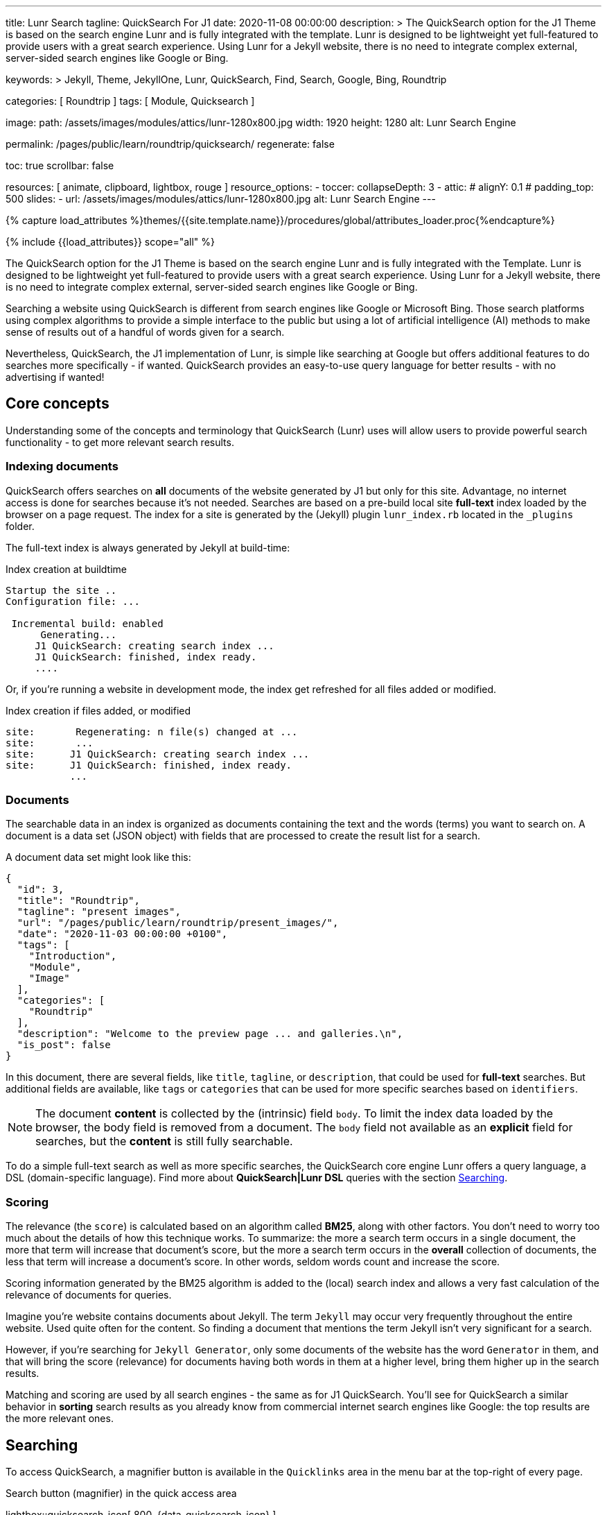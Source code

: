 ---
title:                                  Lunr Search
tagline:                                QuickSearch For J1
date:                                   2020-11-08 00:00:00
description: >
                                        The QuickSearch option for the J1 Theme is based on the
                                        search engine Lunr and is fully integrated with the template.
                                        Lunr is designed to be lightweight yet full-featured to provide
                                        users with a great search experience. Using Lunr for a Jekyll
                                        website, there is no need to integrate complex external,
                                        server-sided search engines like Google or Bing.

keywords: >
                                        Jekyll, Theme, JekyllOne, Lunr, QuickSearch, Find,
                                        Search, Google, Bing, Roundtrip

categories:                             [ Roundtrip ]
tags:                                   [ Module, Quicksearch ]

image:
  path:                                 /assets/images/modules/attics/lunr-1280x800.jpg
  width:                                1920
  height:                               1280
  alt:                                  Lunr Search Engine

permalink:                              /pages/public/learn/roundtrip/quicksearch/
regenerate:                             false

toc:                                    true
scrollbar:                              false

resources:                              [ animate, clipboard, lightbox, rouge ]
resource_options:
  - toccer:
      collapseDepth:                    3
  - attic:
#      alignY:                           0.1
#      padding_top:                      500
      slides:
        - url:                          /assets/images/modules/attics/lunr-1280x800.jpg
          alt:                          Lunr Search Engine
---

// Page Initializer
// =============================================================================
// Enable the Liquid Preprocessor
:page-liquid:

// Set (local) page attributes here
// -----------------------------------------------------------------------------
// :page--attr:                         <attr-value>

//  Load Liquid procedures
// -----------------------------------------------------------------------------
{% capture load_attributes %}themes/{{site.template.name}}/procedures/global/attributes_loader.proc{%endcapture%}

// Load page attributes
// -----------------------------------------------------------------------------
{% include {{load_attributes}} scope="all" %}

// Page content
// ~~~~~~~~~~~~~~~~~~~~~~~~~~~~~~~~~~~~~~~~~~~~~~~~~~~~~~~~~~~~~~~~~~~~~~~~~~~~~
[role="dropcap"]
The QuickSearch option for the J1 Theme is based on the search engine Lunr and
is fully integrated with the Template. Lunr is designed to be lightweight yet
full-featured to provide users with a great search experience. Using Lunr for
a Jekyll website, there is no need to integrate complex external, server-sided
search engines like Google or Bing.

Searching a website using QuickSearch is different from search engines like
Google or Microsoft Bing. Those search platforms using complex algorithms to
provide a simple interface to the public but using a lot of artificial
intelligence (AI) methods to make sense of results out of a handful of words
given for a search.

Nevertheless, QuickSearch, the J1 implementation of Lunr, is simple like
searching at Google but offers additional features to do searches more
specifically - if wanted. QuickSearch provides an easy-to-use query language
for better results - with no advertising if wanted!

// Include sub-documents (if any)
// -----------------------------------------------------------------------------
[role="mt-4"]
== Core concepts

Understanding some of the concepts and terminology that QuickSearch (Lunr)
uses will allow users to provide powerful search functionality - to get more
relevant search results.

=== Indexing documents

QuickSearch offers searches on *all* documents of the website generated by J1
but only for this site. Advantage, no internet access is done for searches
because it's not needed. Searches are based on a pre-build local site
*full-text* index loaded by the browser on a page request. The index for a
site is generated by the (Jekyll) plugin `lunr_index.rb` located in the
`_plugins` folder.

The full-text index is always generated by Jekyll at build-time:

.Index creation at buildtime
----
Startup the site ..
Configuration file: ...

 Incremental build: enabled
      Generating...
     J1 QuickSearch: creating search index ...
     J1 QuickSearch: finished, index ready.
     ....
----

Or, if you're running a website in development mode, the index get refreshed
for all files added or modified.

.Index creation if files added, or modified
----
site:       Regenerating: n file(s) changed at ...
site:       ...
site:      J1 QuickSearch: creating search index ...
site:      J1 QuickSearch: finished, index ready.
           ...
----

=== Documents

The searchable data in an index is organized as documents containing the
text and the words (terms) you want to search on. A document is a data set
(JSON object) with fields that are processed to create the result list for
a search.

A document data set might look like this:

[source, json, role="noclip"]
----
{
  "id": 3,
  "title": "Roundtrip",
  "tagline": "present images",
  "url": "/pages/public/learn/roundtrip/present_images/",
  "date": "2020-11-03 00:00:00 +0100",
  "tags": [
    "Introduction",
    "Module",
    "Image"
  ],
  "categories": [
    "Roundtrip"
  ],
  "description": "Welcome to the preview page ... and galleries.\n",
  "is_post": false
}
----

In this document, there are several fields, like `title`, `tagline`, or
`description`, that could be used for *full-text* searches. But additional
fields are available, like `tags` or `categories` that can be used for
more specific searches based on `identifiers`.

NOTE: The document *content* is collected by the (intrinsic) field `body`.
To limit the index data loaded by the browser, the body field is removed from
a document. The `body` field not available as an *explicit* field for searches,
but the *content* is still fully searchable.

To do a simple full-text search as well as more specific searches, the
QuickSearch core engine Lunr offers a query language, a DSL (domain-specific
language). Find more about *QuickSearch|Lunr DSL* queries with the section
<<Searching>>.

=== Scoring

The relevance (the `score`) is calculated based on an algorithm
called *BM25*, along with other factors. You don’t need to worry too much about
the details of how this technique works. To summarize: the more a search term
occurs in a single document, the more that term will increase that document’s
score, but the more a search term occurs in the *overall* collection of
documents, the less that term will increase a document’s score. In other words,
seldom words count and increase the score.

Scoring information generated by the BM25 algorithm is added to the (local)
search index and allows a very fast calculation of the relevance of documents
for queries.

Imagine you’re website contains documents about Jekyll. The term `Jekyll` may
occur very frequently throughout the entire website. Used quite often for the
content. So finding a document that mentions the term Jekyll isn’t very
significant for a search.

However, if you’re searching for `Jekyll Generator`, only some documents of
the website has the word `Generator` in them, and that will bring the score
(relevance) for documents having both words in them at a higher level,
bring them higher up in the search results.

Matching and scoring are used by all search engines - the same as for J1
QuickSearch. You’ll see for QuickSearch a similar behavior in *sorting*
search results as you already know from commercial internet search engines
like Google: the top results are the more relevant ones.

== Searching

To access QuickSearch, a magnifier button is available in the `Quicklinks`
area in the menu bar at the top-right of every page.

.Search button (magnifier) in the quick access area
lightbox::quicksearch-icon[ 800, {data-quicksearch-icon} ]

A mouse-click on the magnifier button opens the search input and disables
all other navigation to focus on what you're intended to do: searching.

.Input bar for a QuickSearch
lightbox::quicksearch-input[ 800, {data-quicksearch-input} ]

Search queries look like simple text. But the search `engine` under the
hood of QuickSearch transforms the given search string (text) always into a
search query. Search queries support a special syntax, the DSL, for defining
more complex queries for better (scored) results.

As always: start simple!

=== Simple searches

The simplest way to run a search is to pass the text (words, terms) on which
you want to search on:

[source, text]
----
jekyll
----

The above will return all documents that match the term `jekyll`. Searches for
*multiple* terms (words) are also supported. If a document matches *at least*
one of the search terms, it will show in the results. The search terms are
combined by a logical `OR`.

[source, text]
----
jekyll tutorial
----

The above example will match documents that contain either `jekyll` *OR*
`tutorial`. Documents that contain _both_ will increase the score, and those
documents are returned first.

NOTE: Comparing to a Google search (terms are combined at Google by a
logical `AND`) a Quicksearch combines the terms by an `OR`.

To combine search terms in a QuickSearch query by a logical *AND*, the terms
could be prepended by a plus sign (`+`) to mark them as for the QuickSearch
query (DSL) as *required*:

[source, text]
----
+jekyll +tutorial
----

=== Wildcards

QuickSearch supports wildcards when performing searches. A wildcard is
represented as an asterisk (`*`) and can appear anywhere in a search
term. For example, the following will match all documents with words
beginning with `Jek`:

[source, text]
----
jek*
----

NOTE: Language grammar rules are not relevant for searches. For simplification,
all words (terms) are transformed to lower case. As a result, the word
`Jekyll` is the same as `jekyll` from a search-engines perspective. Language
variations of `Jekyll's` or plurals like `Generators` are reduced
to their base form. For searches, don't take care of grammar rules but the
spelling. If you're unsure about the spelling of a word, use wildcards.


=== Fields

By default, Lunr will search *all fields* in a document for the given query
terms, and it is possible to restrict a term to a specific *field*. The
following example searches for the term `jekyll` in the field title:

[source, text]
----
title:jekyll
----

The search term is prefixed with the field's name, followed by a colon (`:`).
The field _must_ be one of the fields defined when building the index.
Unrecognized fields will lead to an error.

Search queries based on fields can be combined with all other term modifiers
like wildcards. For example, to search for words
beginning with `jek` in the title *AND* the wildcard `coll*` in a document,
the following query can be used:

[source, text]
----
+title:jek* +coll*
----

Besides the document *body*, an intrinsic field to create the full-text index
out of the document *content*, some more specific fields are available for
searches.

.Available fields (all documents)
[cols="3a,3a,6a, options="header", width="100%", role="rtable mt-3"]
|===
|Name |Value |Description\|Example\|s

|`title`
|`string`
|The headline of a document (article, post)

Example\|s: QuickSearch
[source, text]
----
title:QuickSearch
----

|`tagline`
|`string`
|The subtitle of a document (article, post)

Example\|s: full index search

|`tags`
|`string`
|Tags describe the content of a document.

Example\|s: Roundtrip, QuickSearch

|`categories`
|`string`
|Categories describe the group of documnets a document belongs to.

Example\|s: Search

|`description`
|`string`
|The description is given by the author for a document. It gives a brief
summary what the document is all about.

Example\|s: QuickSearch is based on the search engine Lunr, fully integrated
with J1 Theme  ...

|===


////
=== Boosts

In multi-term searches, a single term may be important than others. For
these cases Lunr supports term level boosts. Any document that matches a
boosted term will get a higher relevance score, and appear higher up in
the results. A boost is applied by appending a caret (`^`) and then a
positive integer to a term.

[source, javascript]
----
idx.search('foo^10 bar')
----

The above example weights the term “foo” 10 times higher than the term
“bar”. The boost value can be any positive integer, and different terms
can have different boosts:

[source, javascript]
----
idx.search('foo^10 bar^5 baz')
----

=== Fuzzy Matches

Lunr supports fuzzy matching search terms in documents, which can be
helpful if the spelling of a term is unclear, or to increase the number
of search results that are returned. The amount of fuzziness to allow
when searching can also be controlled. Fuzziness is applied by appending
a tilde (`~`) and then a positive integer to a term. The following
search matches all documents that have a word within 1 edit distance of
“foo”:

[source, javascript]
----
idx.search('foo~1')
----

An edit distance of 1 allows words to match if either adding, removing,
changing or transposing a character in the word would lead to a match.
For example “boo” requires a single edit (replacing “f” with “b”) and
would match, but “boot” would not as it also requires an additional “t”
at the end.
////

=== Term presence

By default, Lunr combines multiple terms in a search with a logical OR. That
is, a search for `jekyll collections` will match documents that contain
`jekyll` or contain `collections` or contain both. This behavior is
controllable at the term level, i.e., the presence of each term in matching
documents can be specified.

By default, each term is optional in a matching document, though a document
must have at least one matching term. It is possible to specify that a term
must be present in matching documents or that it must be absent in matching
documents.

To indicate that a term must be *present* in matching documents, the term
could be prefixed with a plus sign (`+`) (required), and to indicate that a
term  must be *absent* (not wanted), the term should be prefixed with a minus
(`-`).

The below example searches for documents that *must* contain `jekyll`, and
must *not* contain the word `collection`:

[source, text]
----
+jekyll -collection
----

To simulate a logical *AND* search of documents that contain the word `jekyll`
*AND* the word `collection`, mark both terms as required:

[source, text]
----
+jekyll +collection
----

== What next

You reached the end of the roundtrip. Hopefully you enjoyed exploring what J1
can do for your new website. To make things real for your site, go for
_J1 in a Day_. This tutorial guides you through all the steps on how to
setup your environment, manage and build a website and how to create content.

It's a pleasant journey to learn what  modern static webs can offer today.
Start your journey from here:
link:{url-j1-kickstarter--web-in-a-day}[J1 in a Day, {browser-window--new}].

Have fun!
